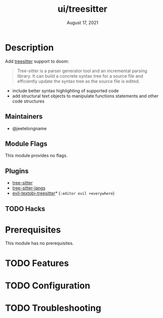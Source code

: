 #+TITLE:   ui/treesitter
#+DATE:    August 17, 2021
#+SINCE:   3.0.0
#+STARTUP: inlineimages nofold

* Table of Contents :TOC_3:noexport:
- [[#description][Description]]
  - [[#maintainers][Maintainers]]
  - [[#module-flags][Module Flags]]
  - [[#plugins][Plugins]]
  - [[#hacks][Hacks]]
- [[#prerequisites][Prerequisites]]
- [[#features][Features]]
- [[#configuration][Configuration]]
- [[#troubleshooting][Troubleshooting]]

* Description
Add [[https://tree-sitter.github.io/tree-sitter/][treesitter]] support to doom:

#+begin_quote
Tree-sitter is a parser generator tool and an incremental parsing library. It
can build a concrete syntax tree for a source file and efficiently update the
syntax tree as the source file is edited.
#+end_quote


+ include better syntax highlighting of supported code
+ add structural text objects to manipulate functions statements and other code
  structures

** Maintainers
- @jeetelongname

** Module Flags
This module provides no flags.

** Plugins
+ [[https://github.com/emacs-tree-sitter/elisp-tree-sitter][tree-sitter]]
+ [[https://github.com/emacs-tree-sitter/tree-sitter-langs][tree-sitter-langs]]
+ [[https://github.com/meain/evil-textobj-treesitter][evil-textobj-treesitter]]* (=:editor evil +everywhere=)

** TODO Hacks
# A list of internal modifications to included packages; omit if unneeded

* Prerequisites
This module has no prerequisites.

* TODO Features
# An in-depth list of features, how to use them, and their dependencies.

* TODO Configuration
# How to configure this module, including common problems and how to address them.

* TODO Troubleshooting
# Common issues and their solution, or places to look for help.
